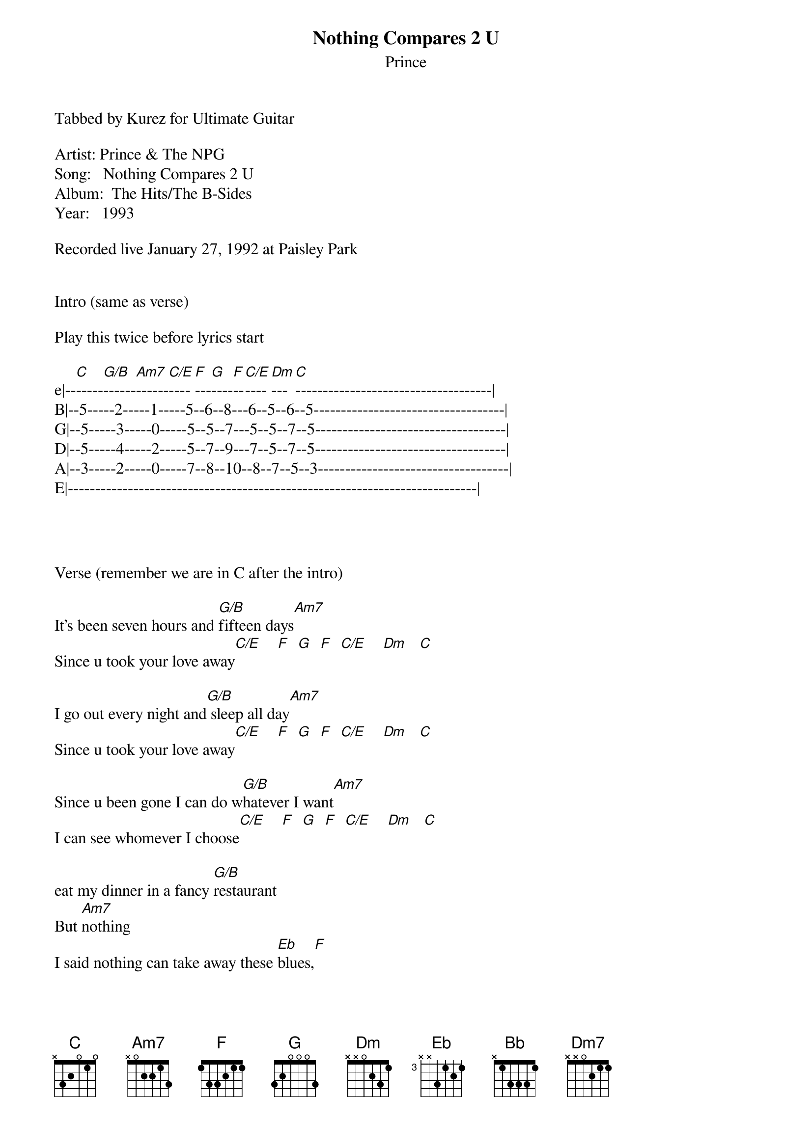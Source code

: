 {t: Nothing Compares 2 U}
{st: Prince}
Tabbed by Kurez for Ultimate Guitar

Artist: Prince & The NPG
Song:   Nothing Compares 2 U
Album:  The Hits/The B-Sides
Year:   1993

Recorded live January 27, 1992 at Paisley Park 


Intro (same as verse)

Play this twice before lyrics start

e|--[C]-----[G/B]------[Am7]------[C/E]----[F]---[G]----[F]--[C/E]----[Dm]---[C]------------------------------------|
B|--5-----2-----1-----5--6--8---6--5--6--5-----------------------------------|
G|--5-----3-----0-----5--5--7---5--5--7--5-----------------------------------|
D|--5-----4-----2-----5--7--9---7--5--7--5-----------------------------------|
A|--3-----2-----0-----7--8--10--8--7--5--3-----------------------------------|
E|---------------------------------------------------------------------------|




Verse (remember we are in C after the intro)

It's been seven hours and [G/B]fifteen days[Am7]
Since u took your love away[C/E]    [F]  [G]  [F]  [C/E]    [Dm]   [C]

I go out every night and[G/B] sleep all day[Am7]
Since u took your love away[C/E]    [F]  [G]  [F]  [C/E]    [Dm]   [C]

Since u been gone I can do w[G/B]hatever I want[Am7]
I can see whomever I choose[C/E]    [F]  [G]  [F]  [C/E]    [Dm]   [C]

eat my dinner in a fancy [G/B]restaurant
But [Am7]nothing
I said nothing can take away these [Eb]blues,[F]

'Cause [Bb]nothing compares[Am7]
Nothing [Dm7]compares 2 u[F]  [G]  [C]  [G]

[C]It's been so lonely [G/B]without u here[Am7]
Like a bird without a song[C/E]    [F]  [G]  [F]  [C/E]    [Dm]   [C]
Nothing can stop this lonely [G/B]rage
Tell me [Am7]baby where did I go w[C/E]rong[F]  [G]  [F]  [C/E]    [Dm]   [C]

I could put my arms around every [G/B]boy I see[Am7]
But they'd only remind me of you[C/E]    [F]  [G]  [F]  [C/E]    [Dm]   [C]

I went to the doctor guess what he [G/B]told me
He said [Am7]rosie try to have fun
No matter what u do
But [Eb]he's a [F]fool

'Cause [Bb]nothing compares[Am7]
Nothing [Dm7]compares 2 u[F]  [G]  [C]  [G]


Sax solo (Just play another verse)


[C]All the flowers that u planted sugar
[G/B]In the back yard 
[Am7]All died when u went away[C/E]    [F]  [G]  [F]  [C/E]    [Dm]   [C]
I know that living with me baby is [G/B]sometimes hard
But I'm [Am7]willing to try, said I'm willing to [Eb]give it another [F]try.

'Cause [Bb]nothing compares[Am7]
Nothing [Dm7]compares 2 u[F]  [G]  [C]  [G]

'Cause [Bb]nothing compares[Am7]
Nothing [Dm7]compares 2 u

{inline}[F] [G] [Am7] [Dm7] [F] [G] [C]
